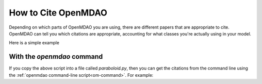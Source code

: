 .. _citing:

**************************
How to Cite OpenMDAO
**************************

Depending on which parts of OpenMDAO you are using, there are different papers that are appropriate to cite.
OpenMDAO can tell you which citations are appropriate, accounting for what classes you're actually using in your model.

Here is a simple example

.. embed-test::
    openmdao.test_suite.test_examples.tldr_paraboloid.TestParaboloidTLDR.test_tldr
    :no-split:

With the `openmdao` command
----------------------------------

If you copy the above script into a file called `paraboloid.py`,
then you can get the citations from the command line using the :ref:`openmdao command-line script<om-command>`.
For example:


.. embed-shell-cmd::
    :cmd: openmdao cite paraboloid.py
    :dir: ../test_suite/components
